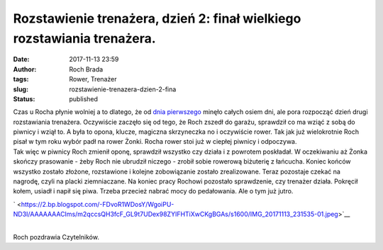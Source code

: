 Rozstawienie trenażera, dzień 2: finał wielkiego rozstawiania trenażera.
########################################################################
:date: 2017-11-13 23:59
:author: Roch Brada
:tags: Rower, Trenażer
:slug: rozstawienie-trenazera-dzien-2-fina
:status: published

| Czas u Rocha płynie wolniej a to dlatego, że od `dnia pierwszego <http://www.pedalydwa.pl/2017/11/rozstawienie-trenazera-dzien-1.html>`__ minęło całych osiem dni, ale pora rozpocząć dzień drugi rozstawiania trenażera. Oczywiście zaczęło się od tego, że Roch zszedł do garażu, sprawdził co ma wziąć z sobą do piwnicy i wziął to. A była to opona, klucze, magiczna skrzyneczka no i oczywiście rower. Tak jak już wielokrotnie Roch pisał w tym roku wybór padł na rower Żonki. Rocha rower stoi już w ciepłej piwnicy i odpoczywa.
| Tak więc w piwnicy Roch zmienił oponę, sprawdził wszystko czy działa i z powrotem poskładał. W oczekiwaniu aż Żonka skończy prasowanie - żeby Roch nie ubrudził niczego - zrobił sobie rowerową biżuterię z łańcucha. Koniec końców wszystko zostało złożone, rozstawione i kolejne zobowiązanie zostało zrealizowane. Teraz pozostaje czekać na nagrodę, czyli na placki ziemniaczane. Na koniec pracy Rochowi pozostało sprawdzenie, czy trenażer działa. Pokręcił kołem, usiadł i napił się piwa. Trzeba przecież nabrać mocy do pedałowania. Ale o tym już jutro.

.. raw:: html

   <div class="separator" style="clear: both; text-align: center;">

` <https://2.bp.blogspot.com/-FDvoR1WDosY/WgoiPU-ND3I/AAAAAAACIms/m2qccsQH3fcF_GL9t7UDex98ZYIFHTiXwCKgBGAs/s1600/IMG_20171113_231535-01.jpeg>`__

.. raw:: html

   </div>

| 
| Roch pozdrawia Czytelników.

.. raw:: html

   </p>
